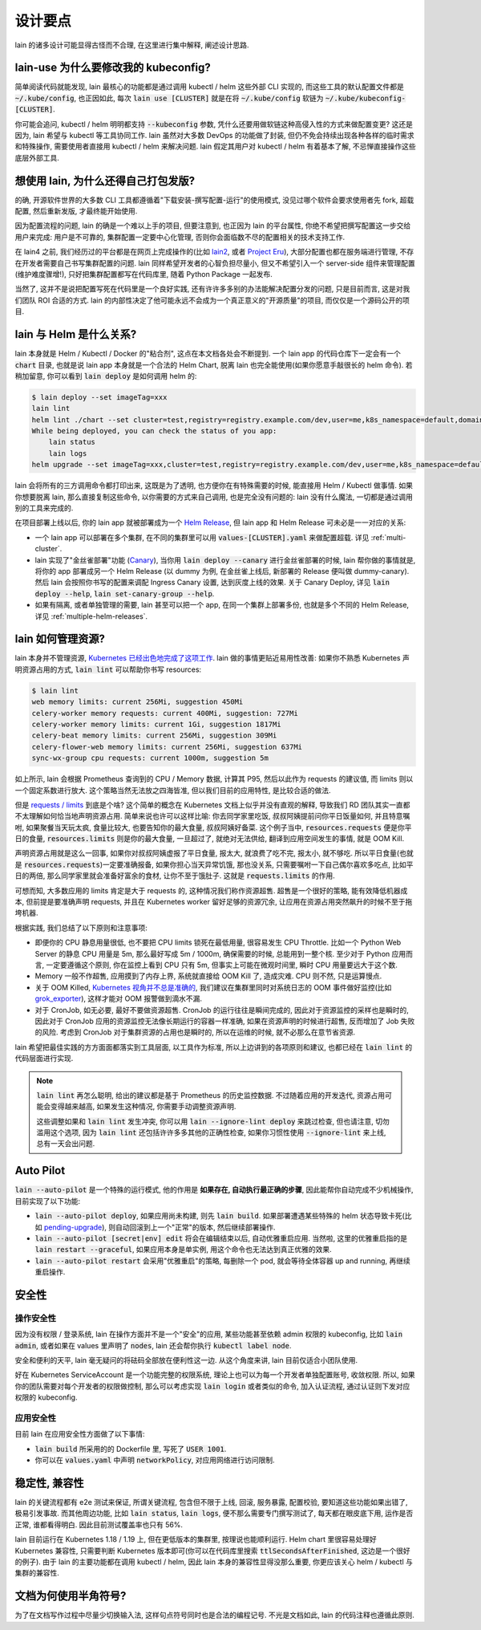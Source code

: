 设计要点
========

lain 的诸多设计可能显得古怪而不合理, 在这里进行集中解释, 阐述设计思路.

.. _lain-use-design:

lain-use 为什么要修改我的 kubeconfig?
-------------------------------------

简单阅读代码就能发现, lain 最核心的功能都是通过调用 kubectl / helm 这些外部 CLI 实现的, 而这些工具的默认配置文件都是 :code:`~/.kube/config`, 也正因如此, 每次 :code:`lain use [CLUSTER]` 就是在将 :code:`~/.kube/config` 软链为 :code:`~/.kube/kubeconfig-[CLUSTER]`.

你可能会追问, kubectl / helm 明明都支持 :code:`--kubeconfig` 参数, 凭什么还要用做软链这种高侵入性的方式来做配置变更? 这还是因为, lain 希望与 kubectl 等工具协同工作. lain 虽然对大多数 DevOps 的功能做了封装, 但仍不免会持续出现各种各样的临时需求和特殊操作, 需要使用者直接用 kubectl / helm 来解决问题. lain 假定其用户对 kubectl / helm 有着基本了解, 不忌惮直接操作这些底层外部工具.

.. _lain-config-design:

想使用 lain, 为什么还得自己打包发版?
------------------------------------

的确, 开源软件世界的大多数 CLI 工具都遵循着"下载安装-撰写配置-运行"的使用模式, 没见过哪个软件会要求使用者先 fork, 超载配置, 然后重新发版, 才最终能开始使用.

因为配置流程的问题, lain 的确是一个难以上手的项目, 但要注意到, 也正因为 lain 的平台属性, 你绝不希望把撰写配置这一步交给用户来完成: 用户是不可靠的, 集群配置一定要中心化管理, 否则你会面临数不尽的配置相关的技术支持工作.

在 lain4 之前, 我们经历过的平台都是在网页上完成操作的(比如 `lain2 <https://github.com/laincloud/lain>`_, 或者 `Project Eru <https://github.com/projecteru>`_), 大部分配置也都在服务端进行管理, 不存在开发者需要自己书写集群配置的问题. lain 同样希望开发者的心智负担尽量小, 但又不希望引入一个 server-side 组件来管理配置(维护难度骤增!), 只好把集群配置都写在代码库里, 随着 Python Package 一起发布.

当然了, 这并不是说把配置写死在代码里是一个良好实践, 还有许许多多别的办法能解决配置分发的问题, 只是目前而言, 这是对我们团队 ROI 合适的方式. lain 的内部性决定了他可能永远不会成为一个真正意义的"开源质量"的项目, 而仅仅是一个源码公开的项目.

lain 与 Helm 是什么关系?
------------------------

lain 本身就是 Helm / Kubectl / Docker 的"粘合剂", 这点在本文档各处会不断提到. 一个 lain app 的代码仓库下一定会有一个 :code:`chart` 目录, 也就是说 lain app 本身就是一个合法的 Helm Chart, 脱离 lain 也完全能使用(如果你愿意手敲很长的 helm 命令). 若稍加留意, 你可以看到 :code:`lain deploy` 是如何调用 helm 的:

.. code-block:: bash

    $ lain deploy --set imageTag=xxx
    lain lint
    helm lint ./chart --set cluster=test,registry=registry.example.com/dev,user=me,k8s_namespace=default,domain=example.com
    While being deployed, you can check the status of you app:
        lain status
        lain logs
    helm upgrade --set imageTag=xxx,cluster=test,registry=registry.example.com/dev,user=me,k8s_namespace=default,domain=example.com --install dummy ./chart

lain 会将所有的三方调用命令都打印出来, 这既是为了透明, 也方便你在有特殊需要的时候, 能直接用 Helm / Kubectl 做事情. 如果你想要脱离 lain, 那么直接复制这些命令, 以你需要的方式来自己调用, 也是完全没有问题的: lain 没有什么魔法, 一切都是通过调用别的工具来完成的.

在项目部署上线以后, 你的 lain app 就被部署成为一个 `Helm Release <https://helm.sh/docs/intro/using_helm/#three-big-concepts>`_, 但 lain app 和 Helm Release 可未必是一一对应的关系:

* 一个 lain app 可以部署在多个集群, 在不同的集群里可以用 :code:`values-[CLUSTER].yaml` 来做配置超载. 详见 :ref:`multi-cluster`.
* lain 实现了"金丝雀部署"功能 (`Canary <https://kubernetes.github.io/ingress-nginx/user-guide/nginx-configuration/annotations/#canary>`_), 当你用 :code:`lain deploy --canary` 进行金丝雀部署的时候, lain 帮你做的事情就是, 将你的 app 部署成另一个 Helm Release (以 dummy 为例, 在金丝雀上线后, 新部署的 Release 便叫做 dummy-canary). 然后 lain 会按照你书写的配置来调配 Ingress Canary 设置, 达到灰度上线的效果. 关于 Canary Deploy, 详见 :code:`lain deploy --help`, :code:`lain set-canary-group --help`.
* 如果有隔离, 或者单独管理的需要, lain 甚至可以把一个 app, 在同一个集群上部署多份, 也就是多个不同的 Helm Release, 详见 :ref:`multiple-helm-releases`.

.. _lain-resource-design:

lain 如何管理资源?
------------------

lain 本身并不管理资源, `Kubernetes 已经出色地完成了这项工作 <https://kubernetes.io/docs/concepts/configuration/manage-resources-containers/>`_. lain 做的事情更贴近易用性改善: 如果你不熟悉 Kubernetes 声明资源占用的方式, :code:`lain lint` 可以帮助你书写 resources:

.. code-block:: bash

    $ lain lint
    web memory limits: current 256Mi, suggestion 450Mi
    celery-worker memory requests: current 400Mi, suggestion: 727Mi
    celery-worker memory limits: current 1Gi, suggestion 1817Mi
    celery-beat memory limits: current 256Mi, suggestion 309Mi
    celery-flower-web memory limits: current 256Mi, suggestion 637Mi
    sync-wx-group cpu requests: current 1000m, suggestion 5m

如上所示, lain 会根据 Prometheus 查询到的 CPU / Memory 数据, 计算其 P95, 然后以此作为 requests 的建议值, 而 limits 则以一个固定系数进行放大. 这个策略当然无法放之四海皆准, 但以我们目前的应用特性, 是比较合适的做法.

但是 `requests / limits <https://kubernetes.io/docs/concepts/configuration/manage-resources-containers/#requests-and-limits>`_ 到底是个啥? 这个简单的概念在 Kubernetes 文档上似乎并没有直观的解释, 导致我们 RD 团队其实一直都不太理解如何恰当地声明资源占用. 简单来说也许可以这样比喻: 你去同学家里吃饭, 叔叔阿姨提前问你平日饭量如何, 并且特意嘱咐, 如果聚餐当天玩太疯, 食量比较大, 也要告知你的最大食量, 叔叔阿姨好备菜. 这个例子当中, :code:`resources.requests` 便是你平日的食量, :code:`resources.limits` 则是你的最大食量, 一旦超过了, 就绝对无法供给, 翻译到应用空间发生的事情, 就是 OOM Kill.

声明资源占用就是这么一回事, 如果你对叔叔阿姨虚报了平日食量, 报太大, 就浪费了吃不完, 报太小, 就不够吃. 所以平日食量(也就是 :code:`resources.requests`)一定要准确报备, 如果你担心当天异常饥饿, 那也没关系, 只需要嘱咐一下自己偶尔喜欢多吃点, 比如平日的两倍, 那么同学家里就会准备好富余的食材, 让你不至于饿肚子. 这就是 :code:`requests.limits` 的作用.

可想而知, 大多数应用的 limits 肯定是大于 requests 的, 这种情况我们称作资源超售. 超售是一个很好的策略, 能有效降低机器成本, 但前提是要准确声明 requests, 并且在 Kubernetes worker 留好足够的资源冗余, 让应用在资源占用突然飙升的时候不至于拖垮机器.

根据实践, 我们总结了以下原则和注意事项:

* 即便你的 CPU 静息用量很低, 也不要把 CPU limits 锁死在最低用量, 很容易发生 CPU Throttle. 比如一个 Python Web Server 的静息 CPU 用量是 5m, 那么最好写成 5m / 1000m, 确保需要的时候, 总能用到一整个核. 至少对于 Python 应用而言, 一定要遵循这个原则, 你在监控上看到 CPU 只有 5m, 但事实上可能在微观时间里, 瞬时 CPU 用量要远大于这个数.
* Memory 一般不作超售, 应用摸到了内存上界, 系统就直接给 OOM Kill 了, 造成灾难. CPU 则不然, 只是运算慢点.
* 关于 OOM Killed, `Kubernetes 视角并不总是准确的 <https://medium.com/back-market-engineering/a-story-of-kubernetes-celery-resource-and-a-rabbit-ec2ef9e37e9f>`_, 我们建议在集群里同时对系统日志的 OOM 事件做好监控(比如 `grok_exporter <https://github.com/fstab/grok_exporter>`_), 这样才能对 OOM 报警做到滴水不漏.
* 对于 CronJob, 如无必要, 最好不要做资源超售. CronJob 的运行往往是瞬间完成的, 因此对于资源监控的采样也是瞬时的, 因此对于 CronJob 应用的资源监控无法像长期运行的容器一样准确, 如果在资源声明的时候进行超售, 反而增加了 Job 失败的风险. 考虑到 CronJob 对于集群资源的占用也是瞬时的, 所以在运维的时候, 就不必那么在意节省资源.

lain 希望把最佳实践的方方面面都落实到工具层面, 以工具作为标准, 所以上边讲到的各项原则和建议, 也都已经在 :code:`lain lint` 的代码层面进行实现.

.. note::

   :code:`lain lint` 再怎么聪明, 给出的建议都是基于 Prometheus 的历史监控数据. 不过随着应用的开发迭代, 资源占用可能会变得越来越高, 如果发生这种情况, 你需要手动调整资源声明.
   
   这些调整如果和 :code:`lain lint` 发生冲突, 你可以用 :code:`lain --ignore-lint deploy` 来跳过检查, 但也请注意, 切勿滥用这个选项, 因为 :code:`lain lint` 还包括许许多多其他的正确性检查, 如果你习惯性使用 :code:`--ignore-lint` 来上线, 总有一天会出问题.

.. _lain-auto-pilot:

Auto Pilot
----------

:code:`lain --auto-pilot` 是一个特殊的运行模式, 他的作用是 **如果存在, 自动执行最正确的步骤**, 因此能帮你自动完成不少机械操作, 目前实现了以下功能:

* :code:`lain --auto-pilot deploy`, 如果应用尚未构建, 则先 :code:`lain build`. 如果部署遭遇某些特殊的 helm 状态导致卡死(比如 `pending-upgrade <https://github.com/helm/helm/issues/7476>`_), 则自动回滚到上一个"正常"的版本, 然后继续部署操作.
* :code:`lain --auto-pilot [secret|env] edit` 将会在编辑结束以后, 自动优雅重启应用. 当然啦, 这里的优雅重启指的是 :code:`lain restart --graceful`, 如果应用本身是单实例, 用这个命令也无法达到真正优雅的效果.
* :code:`lain --auto-pilot restart` 会采用"优雅重启"的策略, 每删除一个 pod, 就会等待全体容器 up and running, 再继续重启操作.

.. _lain-security-design:

安全性
------

操作安全性
^^^^^^^^^^

因为没有权限 / 登录系统, lain 在操作方面并不是一个"安全"的应用, 某些功能甚至依赖 admin 权限的 kubeconfig, 比如 :code:`lain admin`, 或者如果在 values 里声明了 :code:`nodes`, lain 还会帮你执行 :code:`kubectl label node`.

安全和便利的天平, lain 毫无疑问的将砝码全部放在便利性这一边. 从这个角度来讲, lain 目前仅适合小团队使用.

好在 Kubernetes ServiceAccount 是一个功能完整的权限系统, 理论上也可以为每一个开发者单独配置账号, 收敛权限. 所以, 如果你的团队需要对每个开发者的权限做控制, 那么可以考虑实现 :code:`lain login` 或者类似的命令, 加入认证流程, 通过认证则下发对应权限的 kubeconfig.

应用安全性
^^^^^^^^^^

目前 lain 在应用安全性方面做了以下事情:

* :code:`lain build` 所采用的的 Dockerfile 里, 写死了 :code:`USER 1001`.
* 你可以在 :code:`values.yaml` 中声明 :code:`networkPolicy`, 对应用网络进行访问限制.

稳定性, 兼容性
--------------

lain 的关键流程都有 e2e 测试来保证, 所谓关键流程, 包含但不限于上线, 回滚, 服务暴露, 配置校验, 要知道这些功能如果出错了, 极易引发事故. 而其他周边功能, 比如 :code:`lain status`, :code:`lain logs`, 便不那么需要专门撰写测试了, 每天都在眼皮底下用, 运作是否正常, 谁都看得明白. 因此目前测试覆盖率也只有 56%.

lain 目前运行在 Kubernetes 1.18 / 1.19 上, 但在更低版本的集群里, 按理说也能顺利运行. Helm chart 里很容易处理好 Kubernetes 兼容性, 只需要判断 Kubernetes 版本即可(你可以在代码库里搜索 :code:`ttlSecondsAfterFinished`, 这边是一个很好的例子). 由于 lain 的主要功能都在调用 kubectl / helm, 因此 lain 本身的兼容性显得没那么重要, 你更应该关心 helm / kubectl 与集群的兼容性.

文档为何使用半角符号?
---------------------

为了在文档写作过程中尽量少切换输入法, 这样句点符号同时也是合法的编程记号. 不光是文档如此, lain 的代码注释也遵循此原则.
